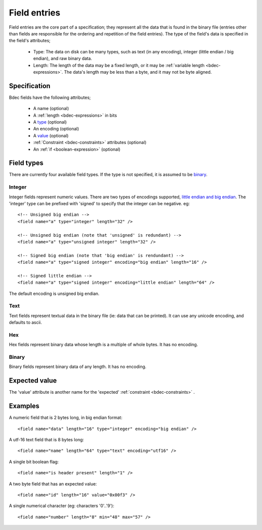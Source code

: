 
.. _format-field:

=============
Field entries
=============

Field entries are the core part of a specification; they represent all the
data that is found in the binary file (entries other than fields are
responsible for the ordering and repetition of the field entries). The
type of the field's data is specified in the field's attributes;

  * Type: The data on disk can be many types, such as text (in any encoding),
    integer (little endian / big endian), and raw binary data.
  * Length: The length of the data may be a fixed length, or it may be
    :ref:`variable length <bdec-expressions>`. The data's length may be less
    than a byte, and it may not be byte aligned.


Specification
=============

Bdec fields have the following attributes;

  * A name (optional)
  * A :ref:`length <bdec-expressions>` in bits
  * A type_ (optional)
  * An encoding (optional)
  * A value_ (optional)
  * :ref:`Constraint <bdec-constraints>` attributes (optional)
  * An :ref:`if <boolean-expression>` (optional)

.. _type: `Field types`_
.. _value: `Expected value`_


Field types
===========

There are currently four available field types. If the type is not specified,
it is assumed to be binary_.

Integer
-------

Integer fields represent numeric values. There are two types of encodings
supported, `little endian and big endian`_. The 'integer' type can be
prefixed with 'signed' to specify that the integer can be negative. eg::

  <!-- Unsigned big endian -->
  <field name="a" type="integer" length="32" />
   
  <!-- Unsigned big endian (note that 'unsigned' is redundant) -->
  <field name="a" type="unsigned integer" length="32" />
   
  <!-- Signed big endian (note that 'big endian' is rendundant) -->
  <field name="a" type="signed integer" encoding="big endian" length="16" />
   
  <!-- Signed little endian -->
  <field name="a" type="signed integer" encoding="little endian" length="64" />

The default encoding is unsigned big endian.

.. _little endian and big endian: http://en.wikipedia.org/wiki/Endianness 


Text
----

Text fields represent textual data in the binary file (ie: data that can be
printed). It can use any unicode encoding, and defaults to ascii.


Hex
---

Hex fields represent binary data whose length is a multiple of whole bytes. It
has no encoding.


Binary
------

Binary fields represent binary data of any length. It has no encoding.


Expected value
==============

The 'value' attribute is another name for the 'expected' :ref:`constraint <bdec-constraints>` .


Examples
========

A numeric field that is 2 bytes long, in big endian format::

   <field name="data" length="16" type="integer" encoding="big endian" />

A utf-16 text field that is 8 bytes long::

   <field name="name" length="64" type="text" encoding="utf16" />

A single bit boolean flag::

   <field name="is header present" length="1" />

A two byte field that has an expected value::

   <field name="id" length="16" value="0x00f3" />

A single numerical character (eg: characters '0'..'9')::

   <field name="number" length="8" min="48" max="57" />
